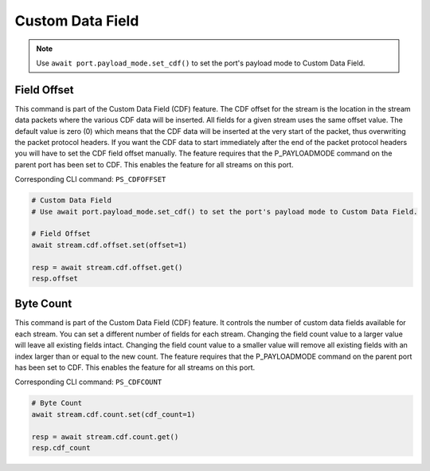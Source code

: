 Custom Data Field
=========================

.. note::

    Use ``await port.payload_mode.set_cdf()`` to set the port's payload mode to Custom Data Field.

Field Offset
---------------------
This command is part of the Custom Data Field (CDF) feature. The CDF offset
for the stream is the location in the stream data packets where the various CDF
data will be inserted. All fields for a given stream uses the same offset
value. The default value is zero (0) which means that the CDF data  will be
inserted at the very start of the packet, thus overwriting the packet protocol
headers.  If you want the CDF data to start immediately after the end of the
packet protocol headers you will have to set the CDF field offset manually. The
feature requires that the P_PAYLOADMODE command on the parent port has been
set to CDF. This enables the feature for all streams on this port.

Corresponding CLI command: ``PS_CDFOFFSET``

.. code-block:: python

    # Custom Data Field
    # Use await port.payload_mode.set_cdf() to set the port's payload mode to Custom Data Field.

    # Field Offset
    await stream.cdf.offset.set(offset=1)
    
    resp = await stream.cdf.offset.get()
    resp.offset


Byte Count
-------------------------
This command is part of the Custom Data Field (CDF) feature. It controls the
number of custom data fields available for each stream. You can set a different number
of fields for each stream. Changing the field count value to a larger value will
leave all existing fields intact. Changing the field count value to a smaller
value will remove all existing fields with an index larger than or equal to the
new count. The feature requires that the P_PAYLOADMODE command on the parent
port has been set to CDF. This enables the feature for all streams on this port.

Corresponding CLI command: ``PS_CDFCOUNT``

.. code-block:: python

    # Byte Count
    await stream.cdf.count.set(cdf_count=1)
    
    resp = await stream.cdf.count.get()
    resp.cdf_count

